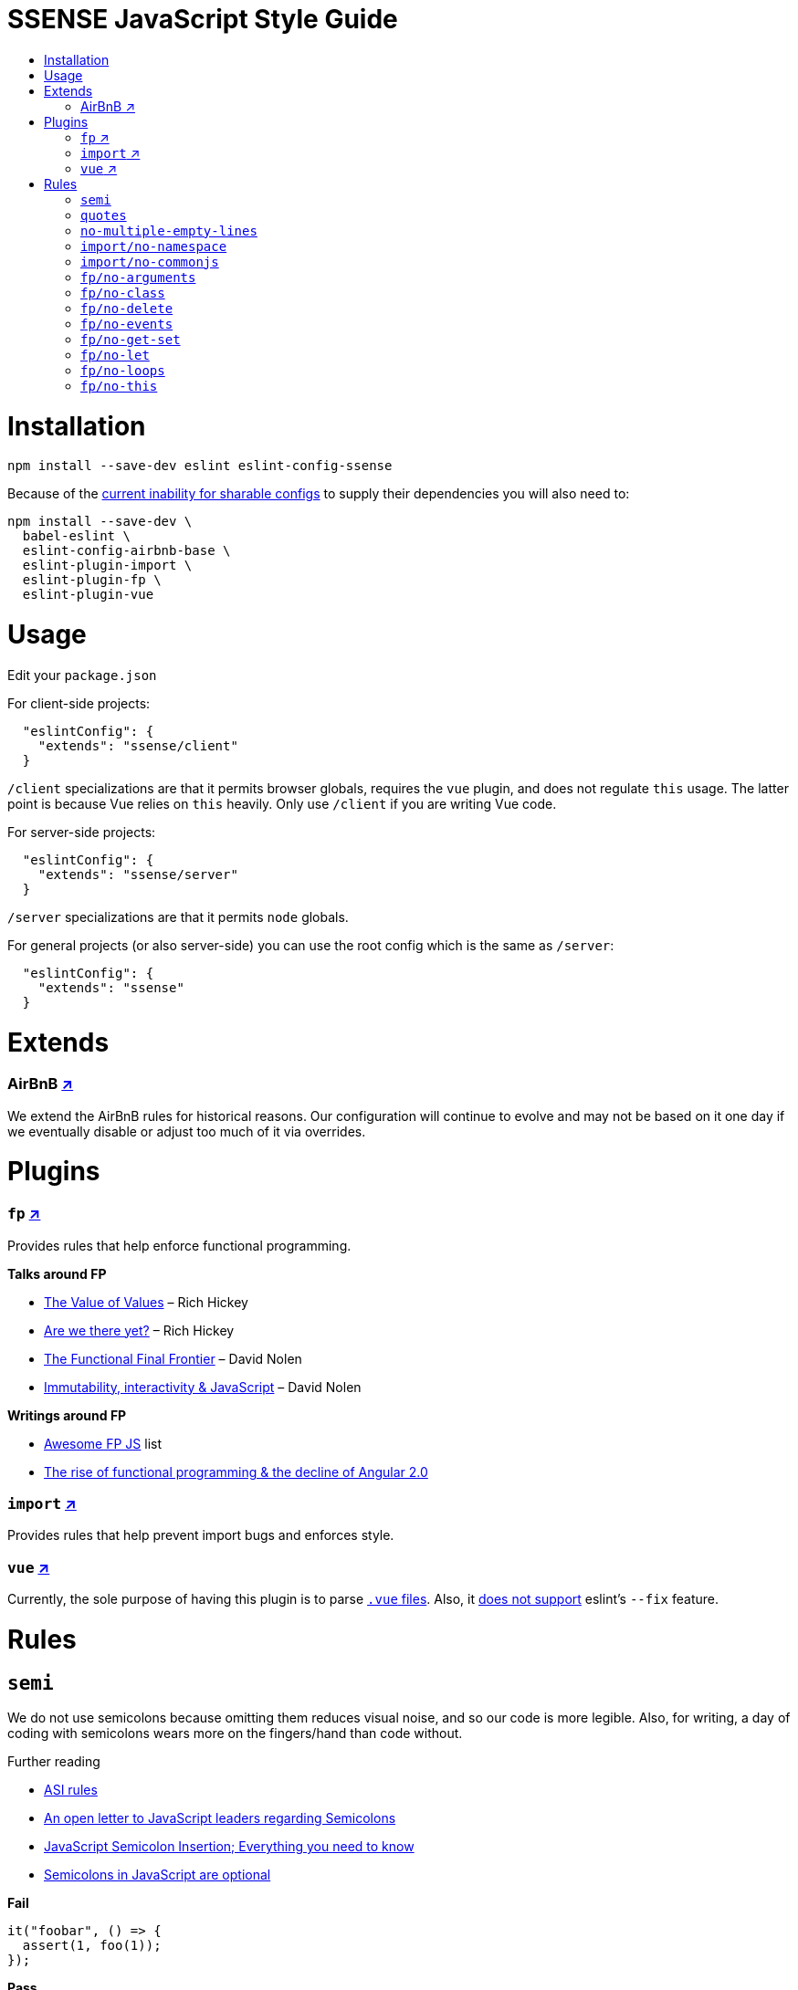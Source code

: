 :toc: macro
:toc-title:
:toclevels: 99

# SSENSE JavaScript Style Guide

toc::[]



# Installation
```
npm install --save-dev eslint eslint-config-ssense
```

Because of the https://github.com/eslint/eslint/issues/3458[current inability for sharable configs] to supply their dependencies you will also need to:

```
npm install --save-dev \
  babel-eslint \
  eslint-config-airbnb-base \
  eslint-plugin-import \
  eslint-plugin-fp \
  eslint-plugin-vue
```



# Usage

Edit your `package.json`

For client-side projects:
```json
  "eslintConfig": {
    "extends": "ssense/client"
  }
```
`/client` specializations are that it permits browser globals, requires the `vue` plugin, and does not regulate `this` usage. The latter point is because Vue relies on `this` heavily. Only use `/client` if you are writing Vue code.

For server-side projects:
```json
  "eslintConfig": {
    "extends": "ssense/server"
  }
```
`/server` specializations are that it permits `node` globals.

For general projects (or also server-side) you can use the root config which is the same as `/server`:
```json
  "eslintConfig": {
    "extends": "ssense"
  }
```



# Extends

### AirBnB https://github.com/airbnb/javascript[↗]

We extend the AirBnB rules for historical reasons. Our configuration will continue to evolve and may not be based on it one day if we eventually disable or adjust too much of it via overrides.



# Plugins

### `fp` https://github.com/jfmengels/eslint-plugin-fp[↗]
Provides rules that help enforce functional programming.

**Talks around FP**

* https://www.infoq.com/presentations/Value-Values[The Value of Values] – Rich Hickey
* https://www.infoq.com/presentations/Are-We-There-Yet-Rich-Hickey[Are we there yet?] – Rich Hickey
* https://www.youtube.com/watch?v=DMtwq3QtddY[The Functional Final Frontier] – David Nolen
* https://www.youtube.com/watch?v=mS264h8KGwk[Immutability, interactivity & JavaScript] – David Nolen

**Writings around FP**

* https://github.com/stoeffel/awesome-fp-js[Awesome FP JS] list
* http://blog.wolksoftware.com/the-rise-of-functional-programming-and-the-death-of-angularjs[The rise of functional programming & the decline of Angular 2.0]

### `import` https://github.com/benmosher/eslint-plugin-import[↗]
Provides rules that help prevent import bugs and enforces style.

### `vue` https://github.com/vuejs/eslint-plugin-vue[↗]
Currently, the sole purpose of having this plugin is to parse https://vuejs.org/v2/guide/single-file-components.html[`.vue` files]. Also, it https://github.com/vuejs/eslint-plugin-vue/issues/1[does not support] eslint's `--fix` feature.



# Rules

## `semi`

We do not use semicolons because omitting them reduces visual noise, and so our code is more legible. Also, for writing, a day of coding with semicolons wears more on the fingers/hand than code without. +

Further reading +

* http://stackoverflow.com/questions/2846283/what-are-the-rules-for-javascripts-automatic-semicolon-insertion-asi[ASI rules]
* http://blog.izs.me/post/2353458699/an-open-letter-to-javascript-leaders-regarding[An open letter to JavaScript leaders regarding Semicolons]
* http://inimino.org/~inimino/blog/javascript_semicolons[JavaScript Semicolon Insertion; Everything you need to know]
* http://mislav.net/2010/05/semicolons/[Semicolons in JavaScript are optional]

**Fail**
```js
it("foobar", () => {
  assert(1, foo(1));
});
```
**Pass**
```js
it("foobar", () => {
  assert(1, foo(1))
})
```

## `quotes`

Double. +

Some languages treat single/double as different types (Java, Haskell, PureScript, ...), don't even have single quotes (Clojure), or idiomatically use double (HTML). It is therefore better (Assuming a polyglot programmer) for habit building and retention to use double quotes as well in JavaScript.

**Fail**
```js
import Foo from 'Foo'

console.log('Foo is: %j', Foo)
```

**Pass**
```js
import Foo from "Foo"

console.log("Foo is: %j", Foo)
```

## `no-multiple-empty-lines`

Up to three allowed. Two empty lines are not enough to clearly partition major sections of a module (e.g. after all `import ...`).

**Fail**
```js
import Foo from "Foo"




Foo.bar()
```
**Pass**
```js
import Foo from "Foo"



Foo.bar()
```

## `import/no-namespace`

Instead of relying on ad-hoc namespaces we should always write modules that support using `default` for this functionality; that is consumers being able to do either of:

```js
import F from "ramda"
```
```js
import { compose, filter } from "ramda"
```

* This is more like CommonJS which makes transition from `require` easier.
* This is simpler for developers because they have fewer options.
* This is easier to read; `* as ...` scattered multiple times throughout imports is noisy.



**Fail**
```js
import * as Foo from "Foo"
```
**Pass**
```js
import Foo from "Foo"
```


## `import/no-commonjs`

We use `import` syntax so no need for `require` anymore.

**Fail**
```js
const F = require("ramda")
```
**Pass**
```js
import F from "ramda"
```

## `fp/no-arguments`

> Functional programming works better with known and explicit parameters. Also, having an undefined number of parameters does not work well with currying.

**Fail**

```js
const sum = () => {
  const numbers = Array.prototype.slice.call(arguments)
  return numbers.reduce((a, b) => a + b)
}

sum(1, 2, 3)
```

**Pass**

```js
const sum (numbers) =>
  numbers.reduce((a, b) => a + b)

sum([1, 2, 3])

const args = node.arguments
```

## `fp/no-class`

> Classes are nice tools to use when programming with the object-oriented paradigm, as they hold internal state and give access to methods on the instances. In functional programming, having stateful objects is more harmful than helpful, and should be replaced by the use of pure functions.

Further reading: https://github.com/joshburgess/not-awesome-es6-classes/[Not Awesome: ES6 Classes; A curated list of resources on why ES6 (aka ES2015) classes are NOT awesome]

**Fail**

```js
class Polygon {
  constructor (height, width) {
    this.height = height
    this.width = width
  }
}
```

**Pass**

```js
const polygon = (height, width) => ({
  height: height,
  width: width,
})
```

## `fp/no-delete`

> delete is an operator to remove fields from an object or elements from an array. This purposely mutates data, which is not wanted when doing functional programming.

Further reading: https://github.com/google/google-api-nodejs-client/issues/375[Avoid using delete operator]

**Fail**
```js
delete foo
delete foo.bar
delete foo[bar]
```
**Pass**
```js
import F from "ramda"

const fooWithoutBar = F.omit(["bar"], foo)
const fooWithoutField = F.omit([bar], foo)
```

## `fp/no-events`

> The use of EventEmitter with the events module provided by Node.js promotes implicit side-effects by emitting and listening to events. Instead of events, you should prefer activating the wanted effects by calling the functions you wish to use explicitly.

Probably what you should do is use a https://gist.github.com/staltz/868e7e9bc2a7b8c1f754[functional reactive programming] library: https://github.com/cujojs/most[`most`], https://github.com/Reactive-Extensions/RxJS[`rxjs`].

**Fail**

```js
import EventEmitter from "events"
```

## `fp/no-get-set`

**Fail**
```js
const person = {
  name: 'Some Name',
  get age () {
    return this._age
  },
  set age (n) {
    if (n < 0) {
      this._age = 0
    } else if (n > 100) {
      this._age = 100
    } else {
      this._age = n
    }
  }: 20
};

person.__defineGetter__("name", function () {
  return this.name || "John Doe";
})

person.__defineSetter__("name", function (name) {
  this.name = name.trim();
})
```
**Pass**
```js
import F from "ramda"

const person = {
  name: "Some Name",
  age: 20,
}

const clamp = (n, min, max) =>
  n <= min ? min :
  n >= max ? max :
             n

const setAge = (age, person) =>
  F.merge(person, { age: clamp(age, 0, 100) })
```

## `fp/no-let`

> If you want to program as if your variables are immutable, part of the answer is to not allow your variables to be reassigned. By not allowing the use of let and var, variables that you declared may not be reassigned.

**Fail**
```js
let a = 1
let b = 2,
    c = 3
let d
```
**Pass**
```js
const a = 1
const b = 2,
      c = 3
```

## `fp/no-loops`
> Loops, such as for or while loops, work well when using a procedural paradigm. In functional programming, recursion or implementation agnostic operations like map, filter and reduce are preferred.

**Fail**
```js
const result = []
const elements = [1, 2, 3]

for (let i = 0; i < elements.length; i++) {
  if (elements[i] > 2) {
    result.push(elements[i])
  }
}

for (element in elements) {
  result.push(element * 10)
}

while (n < 100) {
  result.push(n)
  n *= 2
}
```
**Pass**
```js
const xs = [1, 2, 3]

xs.filter(x => x > 2)

xs.map(x => x * 10)

const doubleBlast (n) =>
  n >= 100
    ? []
    : [n].concat(doubleBlast(n * 2))
```
## `fp/no-this`

> When doing functional programming, you want to avoid having stateful objects and instead use simple JavaScript objects.

**Fail**
```js
const object = {
  numbers: [1, 2, 3],
  sum: () => (
    this.numbers.reduce((a, b) => a + b, 0)
  ),
}

object.sum()
```
**Pass**
```js
const sum = (numbers) =>
  numbers.reduce((a, b) => a + b)

sum([1, 2, 3])
```
